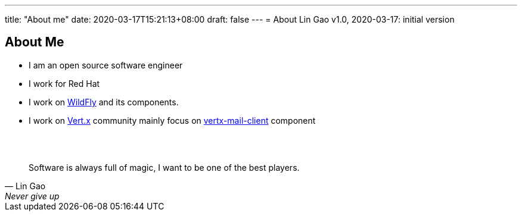 ---
title: "About me"
date: 2020-03-17T15:21:13+08:00
draft: false
---
= About
Lin Gao
v1.0, 2020-03-17: initial version


== About Me


* I am an open source software engineer
* I work for Red Hat
* I work on https://www.wildfly.org[WildFly] and its components.
* I work on https://vertx.io[Vert.x] community mainly focus on https://github.com/vert-x3/vertx-mail-client[vertx-mail-client] component

{empty} +
{empty} +

[quote, Lin Gao, Never give up]
____
Software is always full of magic, I want to be one of the best players.
____

